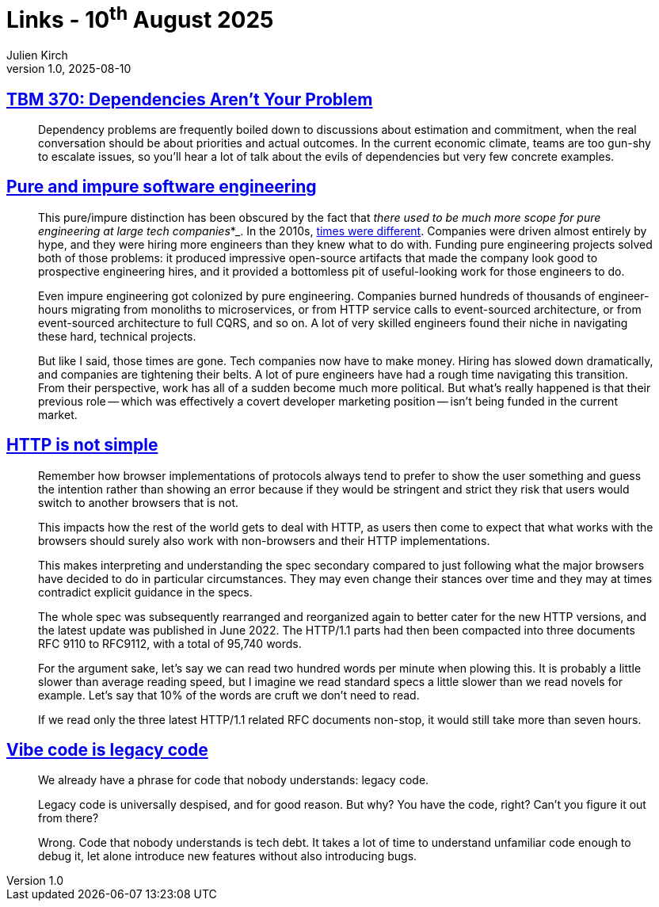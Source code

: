 = Links - 10^th^ August 2025
Julien Kirch
v1.0, 2025-08-10
:article_lang: en
:figure-caption!:
:article_description: Dependencies, impure software engineering, HTTP is not simple, vibe code

== link:https://cutlefish.substack.com/p/tbm-370-dependencies-arent-your-problem[TBM 370: Dependencies Aren't Your Problem]

[quote]
____
Dependency problems are frequently boiled down to discussions about estimation and commitment, when the real conversation should be about priorities and actual outcomes. In the current economic climate, teams are too gun-shy to escalate issues, so you'll hear a lot of talk about the evils of dependencies but very few concrete examples.
____

== link:https://www.seangoedecke.com/pure-and-impure-engineering/[Pure and impure software engineering]

[quote]
____
This pure/impure distinction has been obscured by the fact that _there used to be much more scope for pure engineering at large tech companies_*_. In the 2010s, link:https://www.seangoedecke.com/good-times-are-over[times were different]. Companies were driven almost entirely by hype, and they were hiring more engineers than they knew what to do with. Funding pure engineering projects solved both of those problems: it produced impressive open-source artifacts that made the company look good to prospective engineering hires, and it provided a bottomless pit of useful-looking work for those engineers to do.

Even impure engineering got colonized by pure engineering. Companies burned hundreds of thousands of engineer-hours migrating from monoliths to microservices, or from HTTP service calls to event-sourced architecture, or from event-sourced architecture to full CQRS, and so on. A lot of very skilled engineers found their niche in navigating these hard, technical projects.

But like I said, those times are gone. Tech companies now have to make money. Hiring has slowed down dramatically, and companies are tightening their belts. A lot of pure engineers have had a rough time navigating this transition. From their perspective, work has all of a sudden become much more political. But what's really happened is that their previous role -- which was effectively a covert developer marketing position -- isn't being funded in the current market.
____

== link:https://daniel.haxx.se/blog/2025/08/08/http-is-not-simple/[HTTP is not simple]

[quote]
____
Remember how browser implementations of protocols always tend to prefer to show the user something and guess the intention rather than showing an error because if they would be stringent and strict they risk that users would switch to another browsers that is not.

This impacts how the rest of the world gets to deal with HTTP, as users then come to expect that what works with the browsers should surely also work with non-browsers and their HTTP implementations.

This makes interpreting and understanding the spec secondary compared to just following what the major browsers have decided to do in particular circumstances. They may even change their stances over time and they may at times contradict explicit guidance in the specs.
____

[quote]
____
The whole spec was subsequently rearranged and reorganized again to better cater for the new HTTP versions, and the latest update was published in June 2022. The HTTP/1.1 parts had then been compacted into three documents RFC 9110 to RFC9112, with a total of 95,740 words.

For the argument sake, let's say we can read two hundred words per minute when plowing this. It is probably a little slower than average reading speed, but I imagine we read standard specs a little slower than we read novels for example. Let's say that 10% of the words are cruft we don't need to read.

If we read only the three latest HTTP/1.1 related RFC documents non-stop, it would still take more than seven hours.
____

== link:https://blog.val.town/vibe-code[Vibe code is legacy code]

[quote]
____
We already have a phrase for code that nobody understands: legacy code.

Legacy code is universally despised, and for good reason. But why? You have the code, right? Can't you figure it out from there?

Wrong. Code that nobody understands is tech debt. It takes a lot of time to understand unfamiliar code enough to debug it, let alone introduce new features without also introducing bugs.
____
